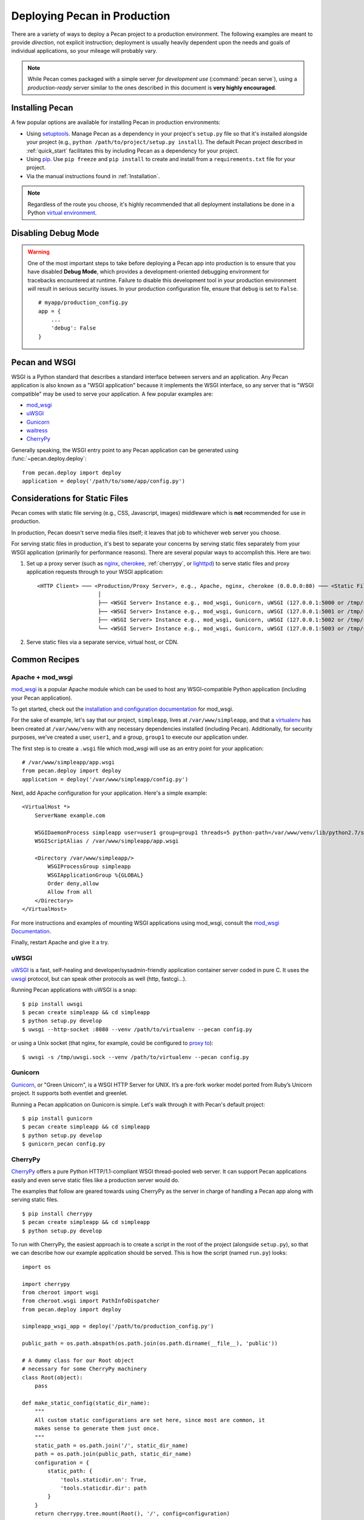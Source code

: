.. _deployment:

Deploying Pecan in Production
=============================

There are a variety of ways to deploy a Pecan project to a production
environment.  The following examples are meant to provide *direction*,
not explicit instruction; deployment is usually heavily dependent upon
the needs and goals of individual applications, so your mileage will
probably vary.

.. note::

    While Pecan comes packaged with a simple server *for development use*
    (:command:`pecan serve`), using a *production-ready* server similar to the ones
    described in this document is **very highly encouraged**.

Installing Pecan
----------------

A few popular options are available for installing Pecan in production
environments:

*  Using `setuptools <https://pypi.python.org/pypi/setuptools>`_.  Manage
   Pecan as a dependency in your project's ``setup.py`` file so that it's
   installed alongside your project (e.g., ``python
   /path/to/project/setup.py install``).  The default Pecan project
   described in :ref:`quick_start` facilitates this by including Pecan as
   a dependency for your project.

*  Using `pip <http://www.pip-installer.org/>`_.
   Use ``pip freeze`` and ``pip install`` to create and install from
   a ``requirements.txt`` file for your project.

*  Via the manual instructions found in :ref:`Installation`.

.. note::
    Regardless of the route you choose, it's highly recommended that all
    deployment installations be done in a Python `virtual environment
    <http://www.virtualenv.org/>`_.

Disabling Debug Mode
--------------------

.. warning::
    One of the most important steps to take before deploying a Pecan app
    into production is to ensure that you have disabled **Debug Mode**, which
    provides a development-oriented debugging environment for tracebacks
    encountered at runtime.  Failure to disable this development tool in your
    production environment *will* result in serious security issues.  In your
    production configuration file, ensure that ``debug`` is set to ``False``.

    ::

        # myapp/production_config.py
        app = {
            ...
            'debug': False
        }

Pecan and WSGI
--------------

WSGI is a Python standard that describes a standard interface between servers
and an application.  Any Pecan application is also known as a "WSGI
application" because it implements the WSGI interface, so any server that is
"WSGI compatible" may be used to serve your application.  A few popular
examples are:

* `mod_wsgi <http://code.google.com/p/modwsgi/>`__
* `uWSGI <http://projects.unbit.it/uwsgi/>`__
* `Gunicorn <http://gunicorn.org/>`__
* `waitress <http://docs.pylonsproject.org/projects/waitress/en/latest/>`__
* `CherryPy <http://cherrypy.org/>`__

Generally speaking, the WSGI entry point to any Pecan application can be
generated using :func:`~pecan.deploy.deploy`::

    from pecan.deploy import deploy
    application = deploy('/path/to/some/app/config.py')

Considerations for Static Files
-------------------------------

Pecan comes with static file serving (e.g., CSS, Javascript, images)
middleware which is **not** recommended for use in production.

In production, Pecan doesn't serve media files itself; it leaves that job to
whichever web server you choose.

For serving static files in production, it's best to separate your concerns by
serving static files separately from your WSGI application (primarily for
performance reasons).  There are several popular ways to accomplish this.  Here
are two:

1.  Set up a proxy server (such as `nginx <http://nginx.org/en>`__, `cherokee
    <http://www.cherokee-project.com>`__, :ref:`cherrypy`, or `lighttpd
    <http://www.lighttpd.net/>`__) to serve static files and proxy application
    requests through to your WSGI application:

    ::

      <HTTP Client> ─── <Production/Proxy Server>, e.g., Apache, nginx, cherokee (0.0.0.0:80) ─── <Static Files>
                         │
                         ├── <WSGI Server> Instance e.g., mod_wsgi, Gunicorn, uWSGI (127.0.0.1:5000 or /tmp/some.sock)
                         ├── <WSGI Server> Instance e.g., mod_wsgi, Gunicorn, uWSGI (127.0.0.1:5001 or /tmp/some.sock)
                         ├── <WSGI Server> Instance e.g., mod_wsgi, Gunicorn, uWSGI (127.0.0.1:5002 or /tmp/some.sock)
                         └── <WSGI Server> Instance e.g., mod_wsgi, Gunicorn, uWSGI (127.0.0.1:5003 or /tmp/some.sock)


2.  Serve static files via a separate service, virtual host, or CDN.

Common Recipes
--------------

Apache + mod_wsgi
+++++++++++++++++

`mod_wsgi <http://code.google.com/p/modwsgi/>`_ is a popular Apache
module which can be used to host any WSGI-compatible Python
application (including your Pecan application).

To get started, check out the `installation and configuration
documentation
<http://code.google.com/p/modwsgi/wiki/InstallationInstructions>`_ for
mod_wsgi.

For the sake of example, let's say that our project, ``simpleapp``, lives at
``/var/www/simpleapp``, and that a `virtualenv <http://www.virtualenv.org>`_
has been created at ``/var/www/venv`` with any necessary dependencies installed
(including Pecan).  Additionally, for security purposes, we've created a user,
``user1``, and a group, ``group1`` to execute our application under.

The first step is to create a ``.wsgi`` file which mod_wsgi will use
as an entry point for your application::

    # /var/www/simpleapp/app.wsgi
    from pecan.deploy import deploy
    application = deploy('/var/www/simpleapp/config.py')

Next, add Apache configuration for your application.  Here's a simple
example::

    <VirtualHost *>
        ServerName example.com

        WSGIDaemonProcess simpleapp user=user1 group=group1 threads=5 python-path=/var/www/venv/lib/python2.7/site-packages
        WSGIScriptAlias / /var/www/simpleapp/app.wsgi

        <Directory /var/www/simpleapp/>
            WSGIProcessGroup simpleapp
            WSGIApplicationGroup %{GLOBAL}
            Order deny,allow
            Allow from all
        </Directory>
    </VirtualHost>

For more instructions and examples of mounting WSGI applications using
mod_wsgi, consult the `mod_wsgi Documentation`_.

.. _mod_wsgi Documentation: http://code.google.com/p/modwsgi/wiki/QuickConfigurationGuide#Mounting_The_WSGI_Application

Finally, restart Apache and give it a try.

uWSGI
+++++

`uWSGI <http://projects.unbit.it/uwsgi/>`_ is a fast, self-healing and
developer/sysadmin-friendly application container server coded in pure C.  It
uses the `uwsgi <http://projects.unbit.it/uwsgi/wiki/uwsgiProtocol>`__
protocol, but can speak other protocols as well (http, fastcgi...).

Running Pecan applications with uWSGI is a snap::

    $ pip install uwsgi
    $ pecan create simpleapp && cd simpleapp
    $ python setup.py develop
    $ uwsgi --http-socket :8080 --venv /path/to/virtualenv --pecan config.py

or using a Unix socket (that nginx, for example, could be configured to
`proxy to <http://projects.unbit.it/uwsgi/wiki/RunOnNginx>`_)::

    $ uwsgi -s /tmp/uwsgi.sock --venv /path/to/virtualenv --pecan config.py

Gunicorn
++++++++

`Gunicorn <http://gunicorn.org/>`__, or "Green Unicorn", is a WSGI HTTP Server for
UNIX. It’s a pre-fork worker model ported from Ruby’s Unicorn project. It
supports both eventlet and greenlet.

Running a Pecan application on Gunicorn is simple.  Let's walk through it with
Pecan's default project::

    $ pip install gunicorn
    $ pecan create simpleapp && cd simpleapp
    $ python setup.py develop
    $ gunicorn_pecan config.py


.. _cherrypy:

CherryPy
++++++++

`CherryPy <http://cherrypy.org/>`__ offers a pure Python HTTP/1.1-compliant WSGI
thread-pooled web server. It can support Pecan applications easily and even
serve static files like a production server would do.

The examples that follow are geared towards using CherryPy as the server in
charge of handling a Pecan app along with serving static files.

::

    $ pip install cherrypy
    $ pecan create simpleapp && cd simpleapp
    $ python setup.py develop

To run with CherryPy, the easiest approach is to create a script in the root of
the project (alongside ``setup.py``), so that we can describe how our example
application should be served. This is how the script (named ``run.py``) looks::

    import os

    import cherrypy
    from cheroot import wsgi
    from cheroot.wsgi import PathInfoDispatcher
    from pecan.deploy import deploy

    simpleapp_wsgi_app = deploy('/path/to/production_config.py')

    public_path = os.path.abspath(os.path.join(os.path.dirname(__file__), 'public'))

    # A dummy class for our Root object
    # necessary for some CherryPy machinery
    class Root(object):
        pass

    def make_static_config(static_dir_name):
        """
        All custom static configurations are set here, since most are common, it
        makes sense to generate them just once.
        """
        static_path = os.path.join('/', static_dir_name)
        path = os.path.join(public_path, static_dir_name)
        configuration = {
            static_path: {
                'tools.staticdir.on': True,
                'tools.staticdir.dir': path
            }
        }
        return cherrypy.tree.mount(Root(), '/', config=configuration)

    # Assuming your app has media on different paths, like 'css', and 'images'
    application = PathInfoDispatcher({
        '/': simpleapp_wsgi_app,
        '/css': make_static_config('css'),
        '/images': make_static_config('images')
    })

    server = wsgi.Server(('0.0.0.0', 8080), application, server_name='simpleapp')

    try:
        server.start()
    except KeyboardInterrupt:
        print("Terminating server...")
        server.stop()

To start the server, simply call it with the Python executable::

    $ python run.py
